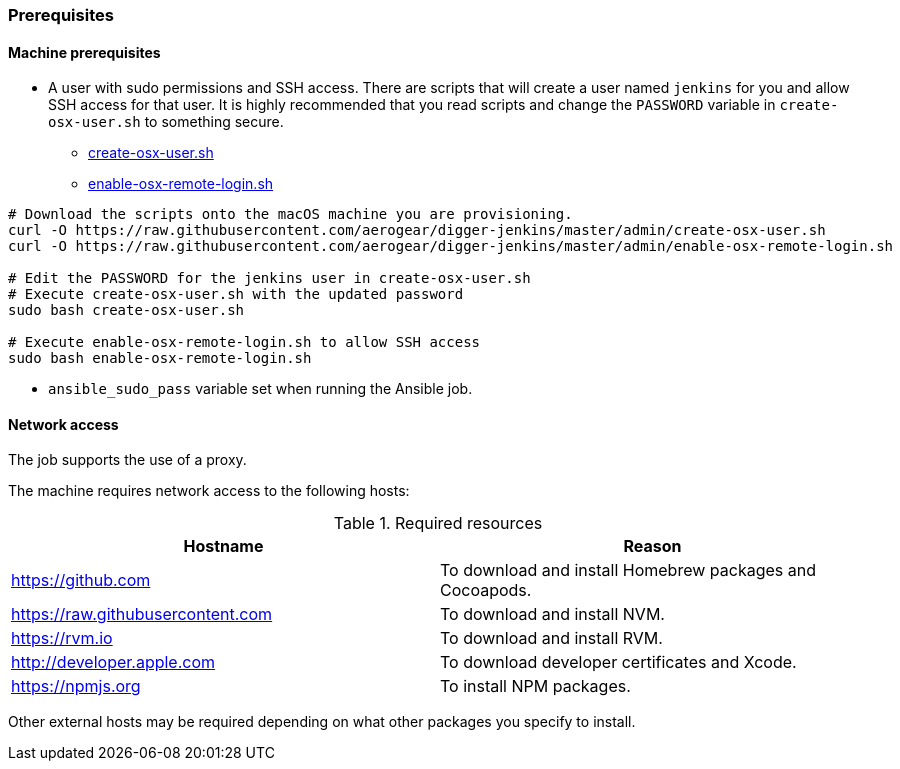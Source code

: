 === Prerequisites
==== Machine prerequisites

* A user with sudo permissions and SSH access. There are scripts that will
create a user named `jenkins` for you and allow SSH access for that user.
It is highly recommended that you read scripts and change the `PASSWORD`
variable in `create-osx-user.sh` to something secure.
  - https://github.com/aerogear/digger-jenkins/blob/master/admin/create-osx-user.sh[create-osx-user.sh]
  - https://github.com/aerogear/digger-jenkins/blob/master/admin/enable-osx-remote-login.sh[enable-osx-remote-login.sh]
----
# Download the scripts onto the macOS machine you are provisioning.
curl -O https://raw.githubusercontent.com/aerogear/digger-jenkins/master/admin/create-osx-user.sh
curl -O https://raw.githubusercontent.com/aerogear/digger-jenkins/master/admin/enable-osx-remote-login.sh

# Edit the PASSWORD for the jenkins user in create-osx-user.sh
# Execute create-osx-user.sh with the updated password
sudo bash create-osx-user.sh

# Execute enable-osx-remote-login.sh to allow SSH access
sudo bash enable-osx-remote-login.sh
----

* `ansible_sudo_pass` variable set when running the Ansible job.

==== Network access
The job supports the use of a proxy.

The machine requires network access to the following hosts:

.Required resources
|===
| Hostname | Reason

| https://github.com
| To download and install Homebrew packages and Cocoapods.

| https://raw.githubusercontent.com
| To download and install NVM.

| https://rvm.io
| To download and install RVM.

| http://developer.apple.com
| To download developer certificates and Xcode.

| https://npmjs.org
| To install NPM packages.
|===
Other external hosts may be required depending on what other packages you specify to install.